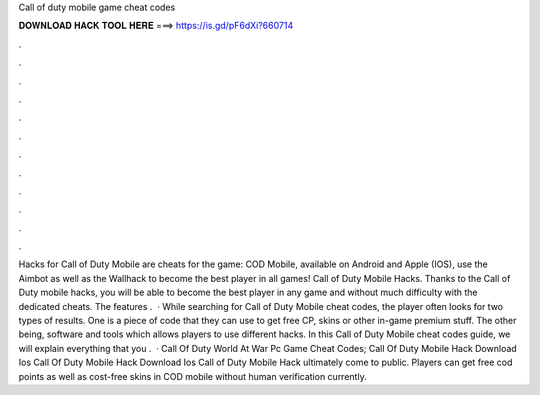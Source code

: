 Call of duty mobile game cheat codes

𝐃𝐎𝐖𝐍𝐋𝐎𝐀𝐃 𝐇𝐀𝐂𝐊 𝐓𝐎𝐎𝐋 𝐇𝐄𝐑𝐄 ===> https://is.gd/pF6dXi?660714

.

.

.

.

.

.

.

.

.

.

.

.

Hacks for Call of Duty Mobile are cheats for the game: COD Mobile, available on Android and Apple (IOS), use the Aimbot as well as the Wallhack to become the best player in all games! Call of Duty Mobile Hacks. Thanks to the Call of Duty mobile hacks, you will be able to become the best player in any game and without much difficulty with the dedicated cheats. The features .  · While searching for Call of Duty Mobile cheat codes, the player often looks for two types of results. One is a piece of code that they can use to get free CP, skins or other in-game premium stuff. The other being, software and tools which allows players to use different hacks. In this Call of Duty Mobile cheat codes guide, we will explain everything that you .  · Call Of Duty World At War Pc Game Cheat Codes; Call Of Duty Mobile Hack Download Ios Call Of Duty Mobile Hack Download Ios Call of Duty Mobile Hack ultimately come to public. Players can get free cod points as well as cost-free skins in COD mobile without human verification currently.